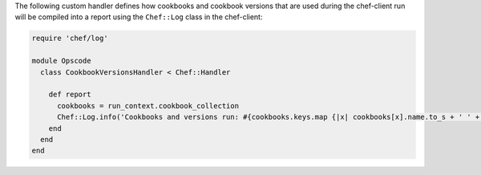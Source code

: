.. The contents of this file may be included in multiple topics (using the includes directive).
.. The contents of this file should be modified in a way that preserves its ability to appear in multiple topics.


The following custom handler defines how cookbooks and cookbook versions that are used during the chef-client run will be compiled into a report using the ``Chef::Log`` class in the chef-client:

.. code-block:: ruby

   require 'chef/log'
   
   module Opscode
     class CookbookVersionsHandler < Chef::Handler
   
       def report
         cookbooks = run_context.cookbook_collection
         Chef::Log.info('Cookbooks and versions run: #{cookbooks.keys.map {|x| cookbooks[x].name.to_s + ' ' + cookbooks[x].version} }')
       end
     end
   end
